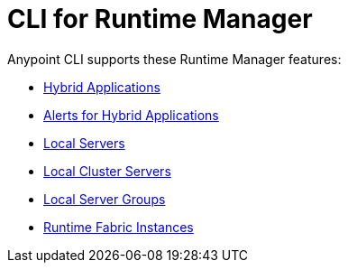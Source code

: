 = CLI for Runtime Manager

Anypoint CLI supports these Runtime Manager features:

* xref:standalone-apps.adoc[Hybrid Applications]
* xref:standalone-alerts.adoc[Alerts for Hybrid Applications]
* xref:servers.adoc[Local Servers]
* xref:server-clusters.adoc[Local Cluster Servers]
* xref:server-groups.adoc[Local Server Groups]
* xref:rtf-instances.adoc[Runtime Fabric Instances]